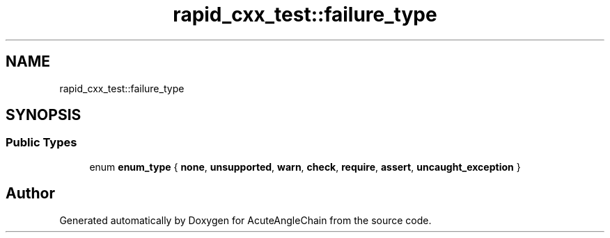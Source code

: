 .TH "rapid_cxx_test::failure_type" 3 "Sun Jun 3 2018" "AcuteAngleChain" \" -*- nroff -*-
.ad l
.nh
.SH NAME
rapid_cxx_test::failure_type
.SH SYNOPSIS
.br
.PP
.SS "Public Types"

.in +1c
.ti -1c
.RI "enum \fBenum_type\fP { \fBnone\fP, \fBunsupported\fP, \fBwarn\fP, \fBcheck\fP, \fBrequire\fP, \fBassert\fP, \fBuncaught_exception\fP }"
.br
.in -1c

.SH "Author"
.PP 
Generated automatically by Doxygen for AcuteAngleChain from the source code\&.

